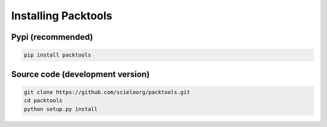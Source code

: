 Installing Packtools
====================

Pypi (recommended)
------------------

.. code-block:: bash

    pip install packtools


Source code (development version)
---------------------------------

.. code-block:: bash

    git clone https://github.com/scieloorg/packtools.git
    cd packtools 
    python setup.py install


